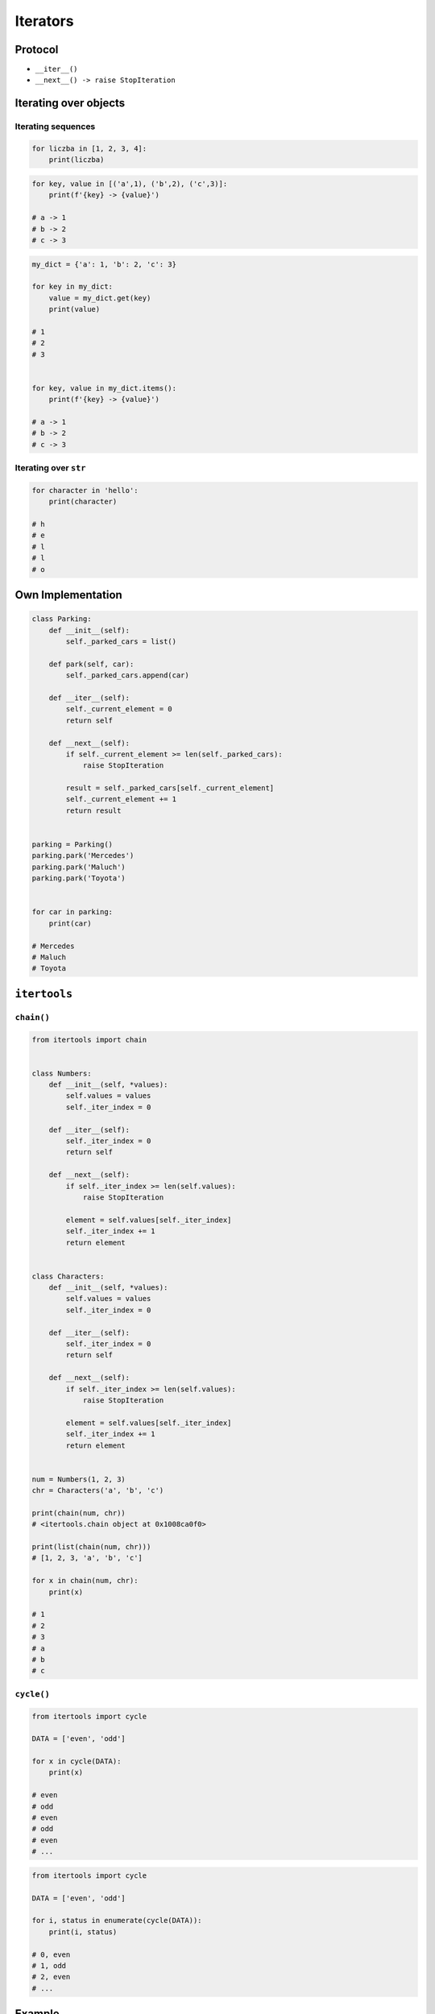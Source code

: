 .. _Iterators:

*********
Iterators
*********


Protocol
========
* ``__iter__()``
* ``__next__() -> raise StopIteration``


Iterating over objects
======================

Iterating sequences
-------------------
.. code-block:: python

    for liczba in [1, 2, 3, 4]:
        print(liczba)

.. code-block:: python

    for key, value in [('a',1), ('b',2), ('c',3)]:
        print(f'{key} -> {value}')

    # a -> 1
    # b -> 2
    # c -> 3

.. code-block:: python

    my_dict = {'a': 1, 'b': 2, 'c': 3}

    for key in my_dict:
        value = my_dict.get(key)
        print(value)

    # 1
    # 2
    # 3


    for key, value in my_dict.items():
        print(f'{key} -> {value}')

    # a -> 1
    # b -> 2
    # c -> 3

Iterating over ``str``
---------------------
.. code-block:: python

    for character in 'hello':
        print(character)

    # h
    # e
    # l
    # l
    # o


Own Implementation
==================
.. code-block:: python

    class Parking:
        def __init__(self):
            self._parked_cars = list()

        def park(self, car):
            self._parked_cars.append(car)

        def __iter__(self):
            self._current_element = 0
            return self

        def __next__(self):
            if self._current_element >= len(self._parked_cars):
                raise StopIteration

            result = self._parked_cars[self._current_element]
            self._current_element += 1
            return result


    parking = Parking()
    parking.park('Mercedes')
    parking.park('Maluch')
    parking.park('Toyota')


    for car in parking:
        print(car)

    # Mercedes
    # Maluch
    # Toyota


``itertools``
=============

``chain()``
-----------
.. code-block:: python

    from itertools import chain


    class Numbers:
        def __init__(self, *values):
            self.values = values
            self._iter_index = 0

        def __iter__(self):
            self._iter_index = 0
            return self

        def __next__(self):
            if self._iter_index >= len(self.values):
                raise StopIteration

            element = self.values[self._iter_index]
            self._iter_index += 1
            return element


    class Characters:
        def __init__(self, *values):
            self.values = values
            self._iter_index = 0

        def __iter__(self):
            self._iter_index = 0
            return self

        def __next__(self):
            if self._iter_index >= len(self.values):
                raise StopIteration

            element = self.values[self._iter_index]
            self._iter_index += 1
            return element


    num = Numbers(1, 2, 3)
    chr = Characters('a', 'b', 'c')

    print(chain(num, chr))
    # <itertools.chain object at 0x1008ca0f0>

    print(list(chain(num, chr)))
    # [1, 2, 3, 'a', 'b', 'c']

    for x in chain(num, chr):
        print(x)

    # 1
    # 2
    # 3
    # a
    # b
    # c

``cycle()``
-----------
.. code-block:: python

    from itertools import cycle

    DATA = ['even', 'odd']

    for x in cycle(DATA):
        print(x)

    # even
    # odd
    # even
    # odd
    # even
    # ...

.. code-block:: python

    from itertools import cycle

    DATA = ['even', 'odd']

    for i, status in enumerate(cycle(DATA)):
        print(i, status)

    # 0, even
    # 1, odd
    # 2, even
    # ...

Example
=======
.. code-block:: python

    def parzyste_f4():
        for x in range(0, 30):
            if x % 2 == 0:
                yield float(x)

    for number in DATA:
        print(number)

    try:

        number = DATA.__next__()
        print(number)

        number = DATA.__next__()
        print(number)

        number = DATA.__next__()
        print(number)

        number = DATA.__next__()
        print(number)

    except StopIteration:
        pass


Assignments
===========

Range
-----
* Complexity level: easy
* Lines of code to write: 5 lines
* Estimated time of completion: 10 min
* Filename: :download:`solution/iterator_range.py`

:English:
    #. Implement own implementation of a ``range()`` function
    #. Use iterator protocol
    #. Arguments: start, stop, step
    #. How to implement passing only stop argument?

:Polish:
    #. Zaimplementuj własne rozwiązanie ``range()``
    #. Use iterator protocol
    #. Argumenty: początek, koniec, krok
    #. Jak zaimplementować możliwość podawania tylko końca?

Own implementation
------------------
* Complexity level: easy
* Lines of code to write: 20 lines
* Estimated time of completion: 15 min
* Filename: :download:`solution/iterator_addressbook.py`

:English:
    #. For input data (see below)
    #. Modify classes to implement iterator

:Polish:
    #. Dla danych wejściowych (patrz poniżej)
    #. Zmodyfikuj klasy aby zaimplementować protokół iterator

:Input:
    .. code-block:: python
        :name: listing-iterators-ksiazka-adresowa
        :caption: Struktury danych książki adresowej

        from dataclasses import dataclass


        @dataclass
        class Contact:
            first_name: str
            last_name: str
            addresses: tuple = ()

        @dataclass
        class Address:
            center: str
            location: str


        DATA = Contact(first_name='Jan', last_name='Twardowski', addresses=(
            Address(center='Johnson Space Center', location='Houston, TX'),
            Address(center='Kennedy Space Center', location='Merritt Island, FL'),
            Address(center='Jet Propulsion Laboratory', location='Pasadena, CA'),
        ))

        for address in DATA:
            print(address)

        # Address(building='Johnson Space Center', location='Houston, TX')
        # Address(building='Kennedy Space Center', location='FL')
        # Address(building='Jet Propulsion Laboratory', location='Pasadena, CA')
